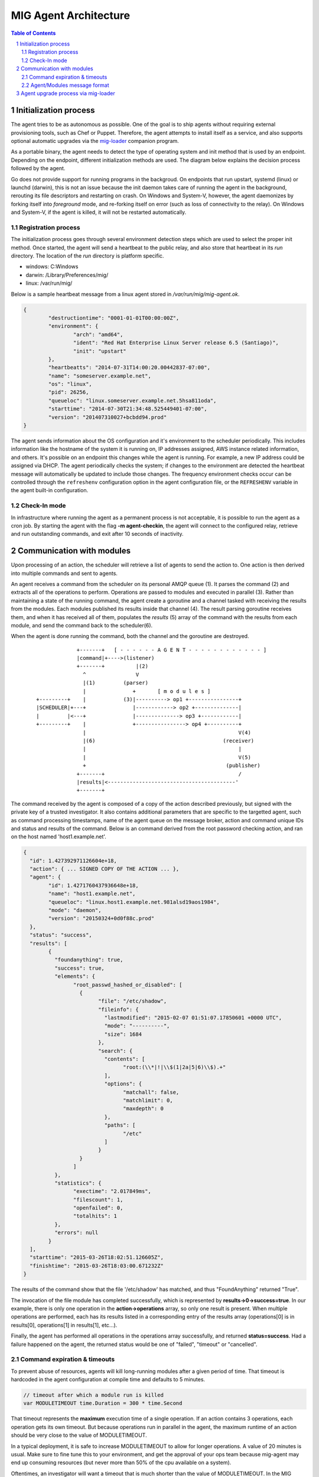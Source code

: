 ======================
MIG Agent Architecture
======================

.. sectnum::
.. contents:: Table of Contents

Initialization process
----------------------------
The agent tries to be as autonomous as possible. One of the goal is to ship
agents without requiring external provisioning tools, such as Chef or Puppet.
Therefore, the agent attempts to install itself as a service, and also supports
optional automatic upgrades via the `mig-loader`_ companion program.

.. _`mig-loader`: loader.rst

As a portable binary, the agent needs to detect the type of operating system
and init method that is used by an endpoint. Depending on the endpoint,
different initialization methods are used. The diagram below explains the
decision process followed by the agent.

.. image:: .files/mig-agent-initialization-process.png

Go does not provide support for running programs in the backgroud. On endpoints
that run upstart, systemd (linux) or launchd (darwin), this is not an issue
because the init daemon takes care of running the agent in the background,
rerouting its file descriptors and restarting on crash. On Windows and System-V,
however, the agent daemonizes by forking itself into `foreground` mode, and
re-forking itself on error (such as loss of connectivity to the relay).
On Windows and System-V, if the agent is killed, it will not be restarted
automatically.

Registration process
~~~~~~~~~~~~~~~~~~~~

The initialization process goes through several environment detection steps
which are used to select the proper init method. Once started, the agent will
send a heartbeat to the public relay, and also store that heartbeat in its
`run` directory. The location of the `run` directory is platform specific.

* windows: C:\Windows\
* darwin: /Library/Preferences/mig/
* linux: /var/run/mig/

Below is a sample heartbeat message from a linux agent stored in
`/var/run/mig/mig-agent.ok`.

.. code:: json

	{
		"destructiontime": "0001-01-01T00:00:00Z",
		"environment": {
			"arch": "amd64",
			"ident": "Red Hat Enterprise Linux Server release 6.5 (Santiago)",
			"init": "upstart"
		},
		"heartbeatts": "2014-07-31T14:00:20.00442837-07:00",
		"name": "someserver.example.net",
		"os": "linux",
		"pid": 26256,
		"queueloc": "linux.someserver.example.net.5hsa811oda",
		"starttime": "2014-07-30T21:34:48.525449401-07:00",
		"version": "201407310027+bcbdd94.prod"
	}

The agent sends information about the OS configuration and it's environment
to the scheduler periodically. This includes information like the hostname
of the system it is running on, IP addresses assigned, AWS instance related
information, and others. It's possible on an endpoint this changes while the
agent is running. For example, a new IP address could be assigned via DHCP.
The agent periodically checks the system; if changes to the environment
are detected the heartbeat message will automatically be updated to include
those changes. The frequency environment checks occur can be controlled
through the ``refreshenv`` configuration option in the agent configuration
file, or the ``REFRESHENV`` variable in the agent built-in configuration.

Check-In mode
~~~~~~~~~~~~~
In infrastructure where running the agent as a permanent process is not
acceptable, it is possible to run the agent as a cron job. By starting the
agent with the flag **-m agent-checkin**, the agent will connect to the
configured relay, retrieve and run outstanding commands, and exit after 10
seconds of inactivity.

Communication with modules
--------------------------

Upon processing of an action, the scheduler will retrieve a list of agents to
send the action to. One action is then derived into multiple commands and sent
to agents.

An agent receives a command from the scheduler on its personal AMQP queue (1).
It parses the command (2) and extracts all of the operations to perform.
Operations are passed to modules and executed in parallel (3). Rather than
maintaining a state of the running command, the agent create a goroutine and a
channel tasked with receiving the results from the modules. Each modules
published its results inside that channel (4). The result parsing goroutine
receives them, and when it has received all of them, populates the `results` (5)
array of the command with the results from each module, and send the command
back to the scheduler(6).

When the agent is done running the command, both the channel and the goroutine
are destroyed.

 ::

                 +-------+   [ - - - - - - A G E N T - - - - - - - - - - - - ]
                 |command|+---->(listener)
                 +-------+          |(2)
                   ^                V
                   |(1)         (parser)
                   |               +       [ m o d u l e s ]
    +---------+    |            (3)|----------> op1 +----------------+
    |SCHEDULER|+---+               |------------> op2 +--------------|
    |         |<---+               |--------------> op3 +------------|
    +---------+    |               +----------------> op4 +----------+
                   |                                                 V(4)
                   |(6)                                         (receiver)
                   |                                                 |
                   |                                                 V(5)
                   +                                             (publisher)
                 +-------+                                           /
                 |results|<-----------------------------------------'
                 +-------+

The command received by the agent is composed of a copy of the action described
previously, but signed with the private key of a trusted investigator. It also
contains additional parameters that are specific to the targetted agent, such as
command processing timestamps, name of the agent queue on the message broker,
action and command unique IDs and status and results of the command. Below is an
command derived from the root password checking action, and ran on the host named
'host1.example.net'.

.. code:: json

	{
	  "id": 1.427392971126604e+18,
	  "action": { ... SIGNED COPY OF THE ACTION ... },
	  "agent": {
		"id": 1.4271760437936648e+18,
		"name": "host1.example.net",
		"queueloc": "linux.host1.example.net.981alsd19aos1984",
		"mode": "daemon",
		"version": "20150324+0d0f88c.prod"
	  },
	  "status": "success",
	  "results": [
		{
		  "foundanything": true,
		  "success": true,
		  "elements": {
			"root_passwd_hashed_or_disabled": [
			  {
				"file": "/etc/shadow",
				"fileinfo": {
				  "lastmodified": "2015-02-07 01:51:07.17850601 +0000 UTC",
				  "mode": "----------",
				  "size": 1684
				},
				"search": {
				  "contents": [
					"root:(\\*|!|\\$(1|2a|5|6)\\$).+"
				  ],
				  "options": {
					"matchall": false,
					"matchlimit": 0,
					"maxdepth": 0
				  },
				  "paths": [
					"/etc"
				  ]
				}
			  }
			]
		  },
		  "statistics": {
			"exectime": "2.017849ms",
			"filescount": 1,
			"openfailed": 0,
			"totalhits": 1
		  },
		  "errors": null
		}
	  ],
	  "starttime": "2015-03-26T18:02:51.126605Z",
	  "finishtime": "2015-03-26T18:03:00.671232Z"
	}

The results of the command show that the file '/etc/shadow' has matched, and
thus "FoundAnything" returned "True".

The invocation of the file module has completed successfully, which is
represented by **results->0->success=true**. In our example, there is only one
operation in the **action->operations** array, so only one result is present.
When multiple operations are performed, each has its results listed in a
corresponding entry of the results array (operations[0] is in results[0],
operations[1] in results[1], etc...).

Finally, the agent has performed all operations in the operations array
successfully, and returned **status=success**. Had a failure happened on the
agent, the returned status would be one of "failed", "timeout" or "cancelled".

Command expiration & timeouts
~~~~~~~~~~~~~~~~~~~~~~~~~~~~~

To prevent abuse of resources, agents will kill long-running modules after a
given period of time. That timeout is hardcoded in the agent configuration
at compile time and defaults to 5 minutes.

.. code:: go

	// timeout after which a module run is killed
	var MODULETIMEOUT time.Duration = 300 * time.Second

That timeout represents the **maximum** execution time of a single operation. If
an action contains 3 operations, each operation gets its own timeout. But because
operations run in parallel in the agent, the maximum runtime of an action should
be very close to the value of MODULETIMEOUT.

In a typical deployment, it is safe to increase MODULETIMEOUT to allow for
longer operations. A value of 20 minutes is usual. Make sure to fine tune this
to your environment, and get the approval of your ops team because mig-agent
may end up consuming resources (but never more than 50% of the cpu available on
a system).

Oftentimes, an investigator will want a timeout that is much shorter than the value
of MODULETIMEOUT. In the MIG command line, the flag `-e` controls the
expiration. It defaults to 5 minutes but can be set to 30 seconds for simple
investigations. When that happens, the agent will calculate an appropriate expiration
for the operations being run. If the expiration set on the action is set to 30 seconds,
the agent will kill operations that run for more than 30 seconds.

If the expiration is larger than the value of MODULETIMEOUT (for example, 2
hours), then MODULETIMEOUT is used. Setting a long expiration may be useful to
allow agents that only check in periodically to pick up actions long after they
are launched.

Agent/Modules message format
~~~~~~~~~~~~~~~~~~~~~~~~~~~~

The agent accepts different classes of inputs on stdin, as one-line JSON objects.
The most common one is the ``parameters`` class, but it could also receive a
``stop`` input that indicates that the module should stop its execution immediately.
The format of module input messages is defined by ``modules.Message``.

.. code:: go

	// Message defines the input messages received by modules.
	type Message struct {
		Class      string      // represent the type of message being passed to the module
		Parameters interface{} // for `parameters` class, this interface contains the module parameters
	}

	const (
		MsgClassParameters string = "parameters"
		MsgClassStop       string = "stop"
	)

When the agent receives a command to pass to a module for execution, it
extracts the operation parameters from ``Command.Action.Operations[N].Parameters``
and copies them into ``Message.Parameters``. It then sets ``Message.Class`` to
``modules.MsgClassParameters``, marshals the struct into JSON, and pass the
resulting ``[]byte`` to the module as an IO stream.

Agent upgrade process via mig-loader
------------------------------------
MIG supports upgrading agents in the wild through the use of the companion
program mig-loader. Using mig-loader is optional; you don't need to use
mig-loader in your environment if you want to upgrade agents yourself.

The following is a high level diagram of how the loader interacts with the
API and the agent during the upgrade process.

::

        Agent                Loader              API
        +---+                +----+             +--+
        |                    |                     |
        |                    | 1. request manifest |
        |                    |-------------------->|------+
        |                    |                     |      | 2. update loader
        | 3. valid  +--------|                     |      | record in database
        | manifest  |        |                     |<-----+
        | sig?      +------->|                     |
        |                    |                     |
        | 4. does   +--------|                     |
        | current   |        |                     |
        | agent     |        |                     |
        | match?    +------->|                     |
        |                    |                     |
        |                    | 5. fetch new agent  |
        |                    |-------------------->|
        |                    |                     |
        | 6. stage  +--------|                     |
        | agent on  |        |                     |
        | disk      +------->|                     |
        |                    |                     |
        | 7. agent  +--------|                     |
        | SHA256    |        |                     |
        | matches   |        |                     |
        | manifest? +------->|                     |
        |                    |                     |
        |  8. install agent  |                     |
        |<-------------------|                     |
        |                    |                     |
        |  9. stop old agent |                     |
        |<-------------------|                     |
        |                    |                     |
        | 10. start new      |                     |
        |<-------------------|                     |
        |                    |                     |

For more information on how MIG loader can be used see the relevant
documentation in `MIG LOADER`_.

.. _`MIG LOADER`: loader.rst

